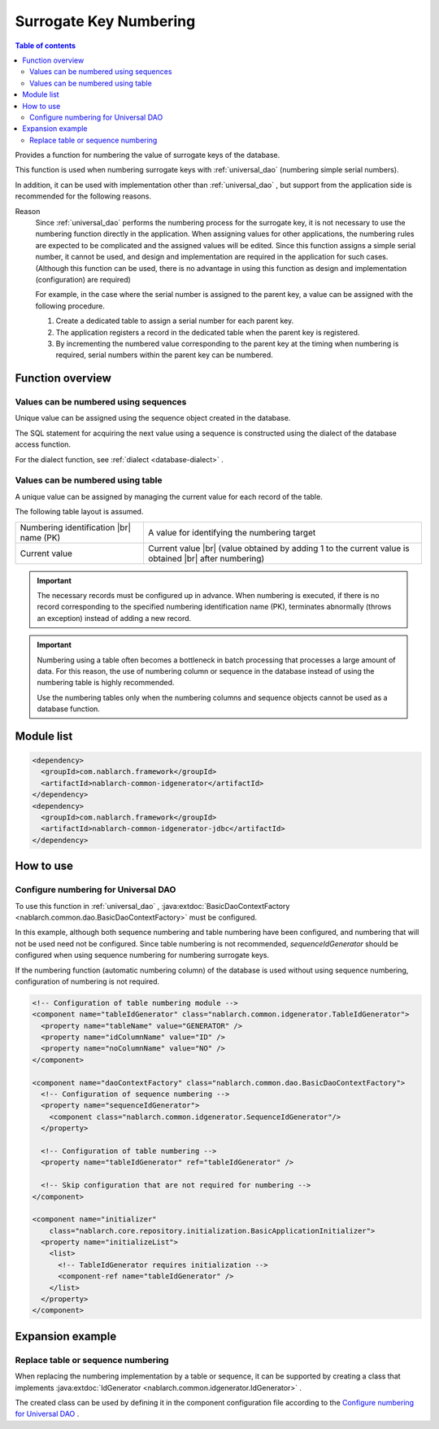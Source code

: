 .. _generator:

Surrogate Key Numbering
=========================

.. contents:: Table of contents
  :depth: 3
  :local:

Provides a function for numbering the value of surrogate keys of the database.

This function is used when numbering surrogate keys with :ref:`universal_dao`  (numbering simple serial numbers).

In addition, it can be used with implementation other than :ref:`universal_dao` , 
but support from the application side is recommended for the following reasons.

Reason
  Since :ref:`universal_dao`  performs the numbering process for the surrogate key, it is not necessary to use the numbering function directly in the application.
  When assigning values for other applications, the numbering rules are expected to be complicated and the assigned values will be edited.
  Since this function assigns a simple serial number, it cannot be used, and design and implementation are required in the application for such cases.
  (Although this function can be used, there is no advantage in using this function as design and implementation (configuration) are required)

  For example, in the case where the serial number is assigned to the parent key, a value can be assigned with the following procedure.

  1. Create a dedicated table to assign a serial number for each parent key.
  2. The application registers a record in the dedicated table when the parent key is registered.
  3. By incrementing the numbered value corresponding to the parent key at the timing when numbering is required, serial numbers within the parent key can be numbered.

Function overview
--------------------
Values can be numbered using sequences
~~~~~~~~~~~~~~~~~~~~~~~~~~~~~~~~~~~~~~~
Unique value can be assigned using the sequence object created in the database.

The SQL statement for acquiring the next value using a sequence is constructed using the dialect of the database access function.

For the dialect function, see  :ref:`dialect <database-dialect>` .

Values can be numbered using table
~~~~~~~~~~~~~~~~~~~~~~~~~~~~~~~~~~~~~~
A unique value can be assigned by managing the current value for each record of the table.

The following table layout is assumed.

============================================ =====================================================================================================
Numbering identification |br| name (PK)      A value for identifying the numbering target

Current value                                Current value |br| (value obtained by adding 1 to the current value is obtained |br| after numbering)
============================================ =====================================================================================================

.. important::

  The necessary records must be configured up in advance. When numbering is executed, 
  if there is no record corresponding to the specified numbering identification name (PK), 
  terminates abnormally (throws an exception) instead of adding a new record.


.. important::

  Numbering using a table often becomes a bottleneck in batch processing that processes a large amount of data. 
  For this reason, the use of numbering column or sequence in the database instead of using the numbering table is highly recommended.

  Use the numbering tables only when the numbering columns and sequence objects cannot be used as a database function.

Module list
--------------------------------------------------
.. code-block:: xml

  <dependency>
    <groupId>com.nablarch.framework</groupId>
    <artifactId>nablarch-common-idgenerator</artifactId>
  </dependency>
  <dependency>
    <groupId>com.nablarch.framework</groupId>
    <artifactId>nablarch-common-idgenerator-jdbc</artifactId>
  </dependency>

How to use
--------------------------------------------

.. _generator_dao_setting:

Configure numbering for Universal DAO
~~~~~~~~~~~~~~~~~~~~~~~~~~~~~~~~~~~~~~~~~~~~~~~~~~~~~~~~~
To use this function in :ref:`universal_dao` , :java:extdoc:`BasicDaoContextFactory <nablarch.common.dao.BasicDaoContextFactory>`  must be configured.

In this example, although both sequence numbering and table numbering have been configured, and numbering that will not be used need not be configured. 
Since table numbering is not recommended,  `sequenceIdGenerator`  should be configured when using sequence numbering for numbering surrogate keys.


If the numbering function (automatic numbering column) of the database is used without using sequence numbering, configuration of numbering is not required.

.. code-block:: xml

  <!-- Configuration of table numbering module -->
  <component name="tableIdGenerator" class="nablarch.common.idgenerator.TableIdGenerator">
    <property name="tableName" value="GENERATOR" />
    <property name="idColumnName" value="ID" />
    <property name="noColumnName" value="NO" />
  </component>

  <component name="daoContextFactory" class="nablarch.common.dao.BasicDaoContextFactory">
    <!-- Configuration of sequence numbering -->
    <property name="sequenceIdGenerator">
      <component class="nablarch.common.idgenerator.SequenceIdGenerator"/>
    </property>

    <!-- Configuration of table numbering -->
    <property name="tableIdGenerator" ref="tableIdGenerator" />

    <!-- Skip configuration that are not required for numbering -->
  </component>

  <component name="initializer"
      class="nablarch.core.repository.initialization.BasicApplicationInitializer">
    <property name="initializeList">
      <list>
        <!-- TableIdGenerator requires initialization -->
        <component-ref name="tableIdGenerator" />
      </list>
    </property>
  </component>

Expansion example
--------------------------------------------------
Replace table or sequence numbering
~~~~~~~~~~~~~~~~~~~~~~~~~~~~~~~~~~~~~~~~~~~~~~~~~~
When replacing the numbering implementation by a table or sequence, 
it can be supported by creating a class that implements :java:extdoc:`IdGenerator <nablarch.common.idgenerator.IdGenerator>` .

The created class can be used by defining it in the component configuration file according to the  `Configure numbering for Universal DAO`_ .

.. |br| raw:: html

  <br />
